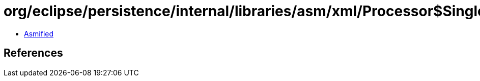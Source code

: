 = org/eclipse/persistence/internal/libraries/asm/xml/Processor$SingleDocElement.class

 - link:Processor$SingleDocElement-asmified.java[Asmified]

== References

